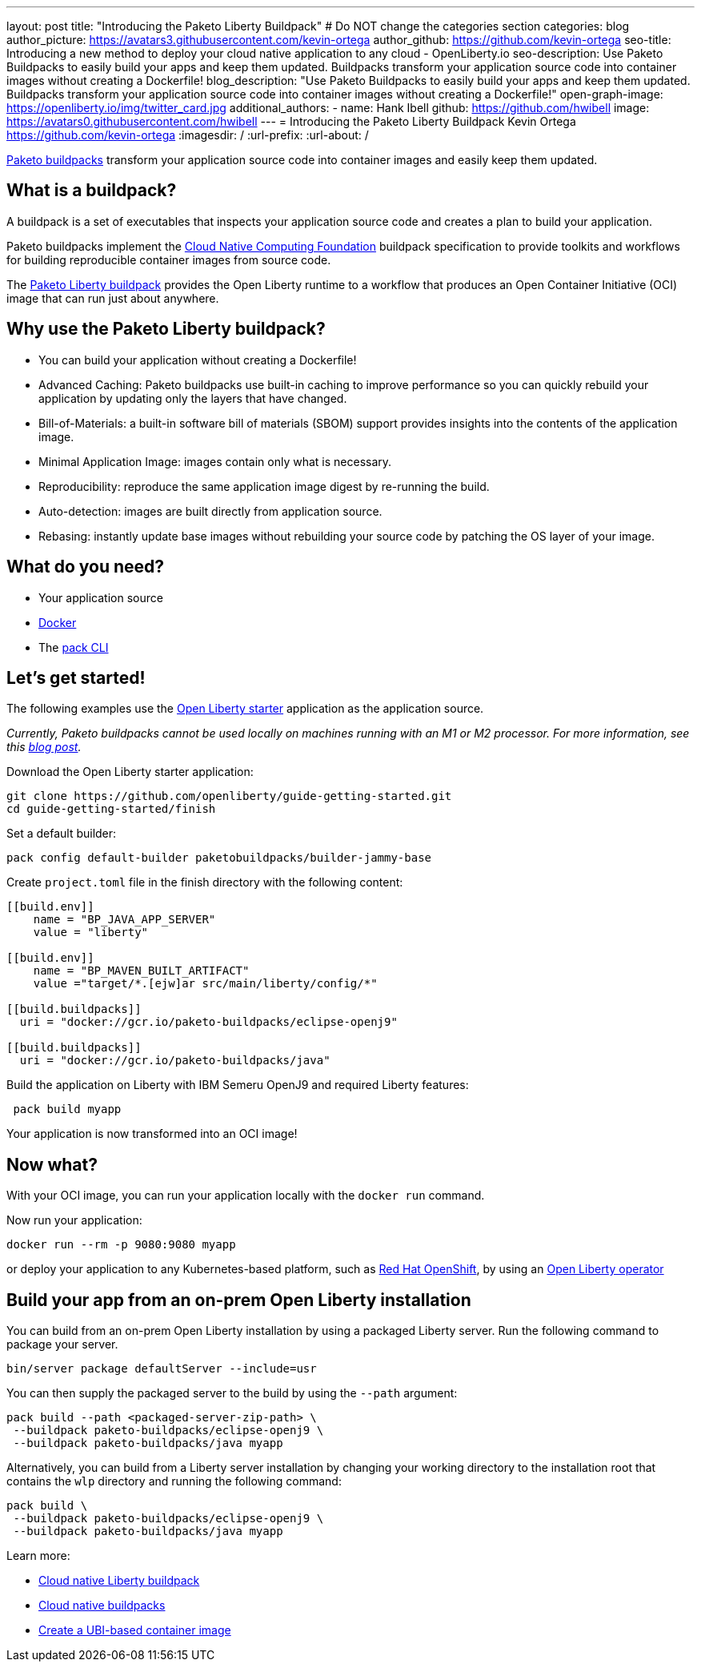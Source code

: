 ---
layout: post
title: "Introducing the Paketo Liberty Buildpack"
# Do NOT change the categories section
categories: blog
author_picture: https://avatars3.githubusercontent.com/kevin-ortega
author_github: https://github.com/kevin-ortega
seo-title: Introducing a new method to deploy your cloud native application to any cloud - OpenLiberty.io
seo-description: Use Paketo Buildpacks to easily build your apps and keep them updated. Buildpacks transform your application source code into container images without creating a Dockerfile!
blog_description: "Use Paketo Buildpacks to easily build your apps and keep them updated. Buildpacks transform your application source code into container images without creating a Dockerfile!"
open-graph-image: https://openliberty.io/img/twitter_card.jpg
additional_authors:
- name: Hank Ibell
  github: https://github.com/hwibell
  image: https://avatars0.githubusercontent.com/hwibell
---
= Introducing the Paketo Liberty Buildpack
Kevin Ortega <https://github.com/kevin-ortega>
:imagesdir: /
:url-prefix:
:url-about: /
//Blank line here is necessary before starting the body of the post.

// // // // // // // //
// In the preceding section:
// Do not insert any blank lines between any of the lines.
//
// "open-graph-image" is set to OL logo. Whenever possible update this to a more appriopriate/specific image (for example if present an image that is being used in the post).
// However, it can be left empty which will set it to the default
//
// Replace TITLE with the blog post title
//
// Replace SECOND_AUTHOR_NAME with the name of the second author.
// Replace SECOND_GITHUB_USERNAME with the GitHub user name of the second author.
// Replace THIRD_AUTHOR_NAME with the name of the third author. And so on for fourth, fifth, etc authors.
// Replace THIRD_GITHUB_USERNAME with the GitHub user name of the third author. And so on for fourth, fifth, etc authors.
//
// Replace AUTHOR_NAME with your name as first author.
// Replace GITHUB_USERNAME with your GitHub username eg: lauracowen
// Replace DESCRIPTION with a short summary (~60 words) of the release (a more succinct version of the first paragraph of the post).
//
// Replace AUTHOR_NAME with your name as you'd like it to be displayed, eg: Laura Cowen
//
// Example post: 2020-02-12-faster-startup-Java-applications-criu.adoc
//
// If adding image into the post add :
// -------------------------
// [.img_border_light]
// image::img/blog/FILE_NAME[IMAGE CAPTION ,width=70%,align="center"]
// -------------------------
// "[.img_border_light]" = This adds a faint grey border around the image to make its edges sharper. Use it around
// screenshots but not around diagrams. Then double check how it looks.
// There is also a "[.img_border_dark]" class which tends to work best with screenshots that are taken on dark backgrounds.
// Once again make sure to double check how it looks
// Change "FILE_NAME" to the name of the image file. Also make sure to put the image into the right folder which is: img/blog
// change the "IMAGE CAPTION" to a couple words of what the image is
// // // // // // // //

link:https://paketo.io/[Paketo buildpacks] transform your application source code into container images and easily keep them updated.

== What is a buildpack?

A buildpack is a set of executables that inspects your application source code and creates a plan to build your application.

Paketo buildpacks implement the link:https://buildpacks.io[Cloud Native Computing Foundation] buildpack specification to provide toolkits and workflows for building reproducible container images from source code.

The link:https://github.com/paketo-buildpacks/liberty[Paketo Liberty buildpack] provides the Open Liberty runtime to a workflow that produces an Open Container Initiative (OCI) image that can run just about anywhere.

== Why use the Paketo Liberty buildpack?

* You can build your application without creating a Dockerfile!
* Advanced Caching: Paketo buildpacks use built-in caching to improve performance so you can quickly rebuild your application by updating only the layers that have changed.
* Bill-of-Materials: a built-in software bill of materials (SBOM) support provides insights into the contents of the application image.
* Minimal Application Image: images contain only what is necessary.
* Reproducibility: reproduce the same application image digest by re-running the build.
* Auto-detection: images are built directly from application source.
* Rebasing: instantly update base images without rebuilding your source code by patching the OS layer of your image.

== What do you need?
* Your application source

* link:https://hub.docker.com/search?type=edition&offering=community[Docker]

* The link:https://buildpacks.io/docs/tools/pack/[pack CLI]

== Let's get started!
The following examples use the link:/blog/2021/08/20/open-liberty-starter.html[Open Liberty starter] application as the application source.

[sidebar]
__Currently, Paketo buildpacks cannot be used locally on
machines running with an M1 or M2 processor. For more information, see this link:https://www.cloudfoundry.org/blog/arm64-paketo-buildpacks/[blog post].__


Download the Open Liberty starter application:
[source]
git clone https://github.com/openliberty/guide-getting-started.git
cd guide-getting-started/finish

Set a default builder:
[source]
pack config default-builder paketobuildpacks/builder-jammy-base

Create `project.toml` file in the finish directory with the following content:
[source]
----
[[build.env]]
    name = "BP_JAVA_APP_SERVER"
    value = "liberty"

[[build.env]]
    name = "BP_MAVEN_BUILT_ARTIFACT"
    value ="target/*.[ejw]ar src/main/liberty/config/*"

[[build.buildpacks]]
  uri = "docker://gcr.io/paketo-buildpacks/eclipse-openj9"

[[build.buildpacks]]
  uri = "docker://gcr.io/paketo-buildpacks/java"
----
Build the application on Liberty with IBM Semeru OpenJ9 and required Liberty features:
[source]
 pack build myapp

Your application is now transformed into an OCI image!

== Now what?
With your OCI image, you can run your application locally with the `docker run` command.

Now run your application:
[source]
docker run --rm -p 9080:9080 myapp

or deploy your application to any Kubernetes-based platform, such as link:https://www.redhat.com/en/technologies/cloud-computing/openshift[Red Hat OpenShift], by using an link:https://github.com/OpenLiberty/open-liberty-operator[Open Liberty operator]

== Build your app from an on-prem Open Liberty installation
You can build from an on-prem Open Liberty installation by using a packaged Liberty server. Run the following command to package your server.
[source]
bin/server package defaultServer --include=usr

You can then supply the packaged server to the build by using the `--path` argument:
[source]
pack build --path <packaged-server-zip-path> \
 --buildpack paketo-buildpacks/eclipse-openj9 \
 --buildpack paketo-buildpacks/java myapp

Alternatively, you can build from a Liberty server installation by changing your working directory to the installation root that contains the `wlp` directory and running the following command:
[source]
pack build \
 --buildpack paketo-buildpacks/eclipse-openj9 \
 --buildpack paketo-buildpacks/java myapp

Learn more:

* link:https://github.com/paketo-buildpacks/liberty/blob/main/README.md[Cloud native Liberty buildpack]
* link:https://buildpacks.io[Cloud native buildpacks]
* link:https://github.com/paketo-buildpacks/liberty/blob/main/docs/using-liberty-stack.md[Create a UBI-based container image]

// // // // // // // //
// LINKS
//
// OpenLiberty.io site links:
// link:/guides/microprofile-rest-client.html[Consuming RESTful Java microservices]
//
// Off-site links:
// link:https://openapi-generator.tech/docs/installation#jar[Download Instructions]
//
// // // // // // // //
